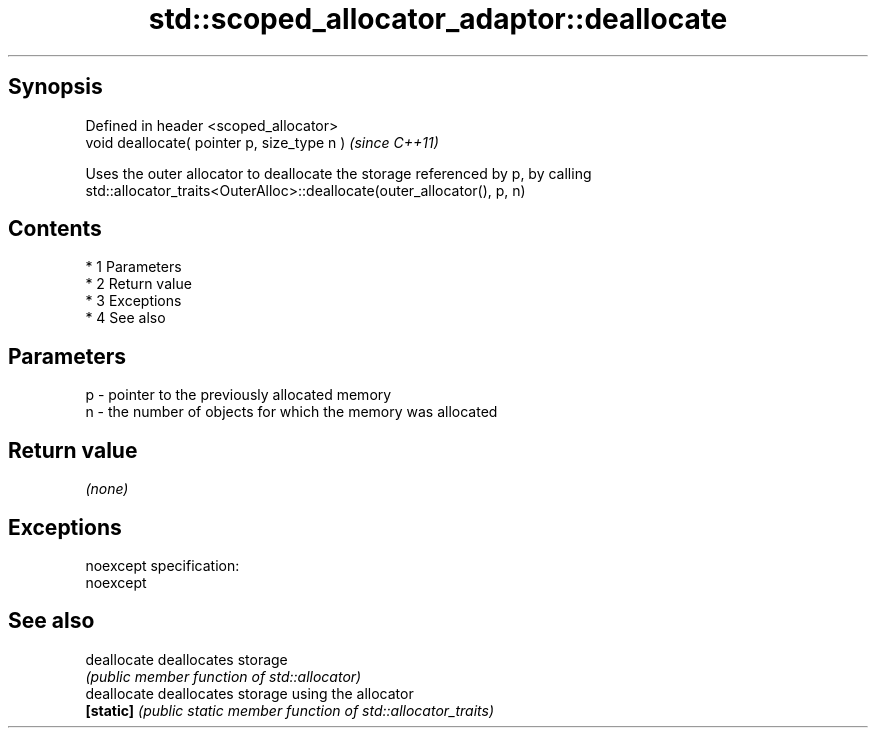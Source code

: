 .TH std::scoped_allocator_adaptor::deallocate 3 "Apr 19 2014" "1.0.0" "C++ Standard Libary"
.SH Synopsis
   Defined in header <scoped_allocator>
   void deallocate( pointer p, size_type n )  \fI(since C++11)\fP

   Uses the outer allocator to deallocate the storage referenced by p, by calling
   std::allocator_traits<OuterAlloc>::deallocate(outer_allocator(), p, n)

.SH Contents

     * 1 Parameters
     * 2 Return value
     * 3 Exceptions
     * 4 See also

.SH Parameters

   p - pointer to the previously allocated memory
   n - the number of objects for which the memory was allocated

.SH Return value

   \fI(none)\fP

.SH Exceptions

   noexcept specification:
   noexcept

.SH See also

   deallocate deallocates storage
              \fI(public member function of std::allocator)\fP
   deallocate deallocates storage using the allocator
   \fB[static]\fP   \fI(public static member function of std::allocator_traits)\fP
